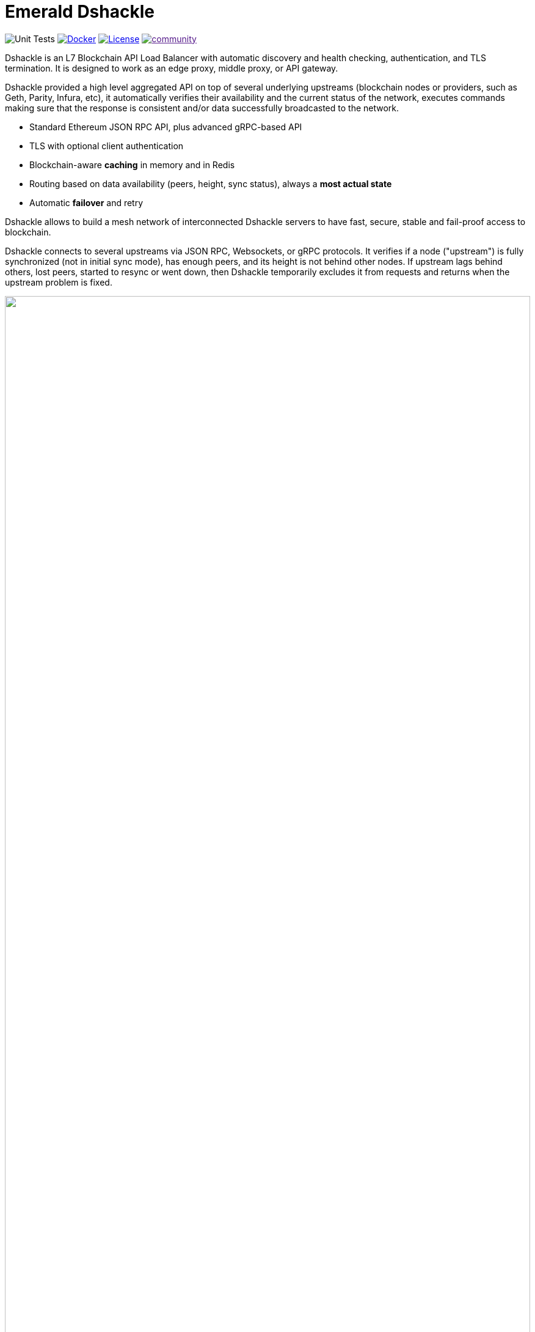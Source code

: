 = Emerald Dshackle
:imagesdir: docs/assets
ifdef::env-github[]
:imagesdir: https://raw.githubusercontent.com/emeraldpay/dshackle/master/docs/assets
endif::[]

image:https://github.com/emeraldpay/dshackle/workflows/Tests/badge.svg["Unit Tests"]
image:https://img.shields.io/docker/pulls/emeraldpay/dshackle?style=flat-square["Docker",link="https://hub.docker.com/r/emeraldpay/dshackle"]
image:https://img.shields.io/github/license/emeraldpay/dshackle.svg?style=flat-square&maxAge=2592000["License",link="https://github.com/emeraldpay/dshackle/blob/master/LICENSE"]
image:https://badges.gitter.im/emeraldpay/community.svg[link="https://gitter.im/emeraldpay/community?utm_source=badge&utm_medium=badge&utm_campaign=pr-badge]

Dshackle is an L7 Blockchain API Load Balancer with automatic discovery and health checking, authentication, and TLS termination.
It is designed to work as an edge proxy, middle proxy, or API gateway.

Dshackle provided a high level aggregated API on top of several underlying upstreams (blockchain nodes or providers, such as Geth, Parity, Infura, etc), it automatically verifies their availability and the current status of the network, executes commands making sure that the response is consistent and/or data successfully broadcasted to the network.

- Standard Ethereum JSON RPC API, plus advanced gRPC-based API
- TLS with optional client authentication
- Blockchain-aware **caching** in memory and in Redis
- Routing based on data availability (peers, height, sync status), always a **most actual state**
- Automatic **failover** and retry

Dshackle allows to build a mesh network of interconnected Dshackle servers to have fast, secure, stable and fail-proof access to blockchain.

Dshackle connects to several upstreams via JSON RPC, Websockets, or gRPC protocols.
It verifies if a node ("upstream") is fully synchronized (not in initial sync mode), has enough peers, and its height is not behind other nodes.
If upstream lags behind others, lost peers, started to resync or went down, then Dshackle temporarily excludes it from requests and returns when the upstream problem is fixed.

image::dshackle-intro.png[alt="",width=100%,align="center"]

== Roadmap

- [x] JSON RPC emulation, in addition to gRPC protocol
- [ ] *Support Bitcoin RPC*
- [ ] External logging
- [ ] Access to ERC-20 tokens on asset level
- [ ] Subscription to bitcoind notification over gRPC (instead of ZeroMQ)
- [ ] Prometheus monitoring
- [ ] BIP-32 Pubkey
- [ ] Lightweight sidecar node connector
- [ ] Configurable upstream roles

== Quick Start

=== Configuration

Create file `dshackle.yaml` with following content:

[source,yaml]
----
version: v1
port: 2449
tls:
  enabled: false

proxy:
  host: 0.0.0.0
  port: 8545
  routes:
    - id: eth
      blockchain: ethereum
    - id: kovan
      blockchain: kovan

cluster:
  upstreams:
    - id: infura-eth
      chain: ethereum
      connection:
        ethereum:
          rpc:
            url: "https://mainnet.infura.io/v3/${INFURA_USER}"
          ws:
            url: "wss://mainnet.infura.io/ws/v3/${INFURA_USER}"
    - id: infura-kovan
      chain: kovan
      connection:
        ethereum:
          rpc:
            url: "https://kovan.infura.io/v3/${INFURA_USER}"
----

Which sets the following:

- gRPC access through 0.0.0.0:2449
** TLS security is disabled (_don't use in production!_)
- JSON RPC access through 0.0.0.0:8545
** proxying requests to Ethereum and Kovan upstreams
** request path for Ethereum Mainnet is `/eth`, for Kovan is `/kovan`
** i.e. call Mainnet by `POST http://127.0.0.0:8545/eth` with JSON RPC payload
- sets up 2 upstreams, one for Ethereum Mainnet and another for Kovan Testnet (both upstreams are configured to use Infura endpoint)
- for Ethereum Mainnet it connects using JSON RPC and Websockets connections, for Kovan just JSON RPC is used
- Infura authentication config is omitted for this demo
- `${INFURA_USER}` will be provided through environment variable

==== Run docker image

Official Docker image you can find at: emeraldpay/dshackle

.Setup Infura username
[source,bash]
----
export INFURA_USER=...
----

.Run Dshackle
[source,bash]
----
docker run -p 2449:2449 -p 8545:8545 -v $(pwd):/etc/dshackle -e "INFURA_USER=$INFURA_USER" emeraldpay/dshackle
----

Now it listen on port 2449 at the localhost and can be connected from any gRPC compatible client.
Tools such as https://github.com/fullstorydev/grpcurl[gRPCurl] can automatically parse protobuf definitions and connect to it (actual Protobuf sources are located in a separate repository which you can find at https://github.com/emeraldpay/proto)

==== Access using JSON RPC

Dshackle implements standard JSON RPC interface, providing additional caching layer, upstream readiness/liveness checks, retry and other features for building Fault Tolerant services.

.Request using Curl
[source,bash]
----
curl --request POST \
  --url http://localhost:8545/eth \
  --header 'content-type: application/json' \
  --data '{"jsonrpc":"2.0", "method":"eth_getBalance", "id":1, "params":["0x690b2bdf41f33f9f251ae0459e5898b856ed96be", "latest"]}'
----

.Output
[source,bash]
----
{"jsonrpc":"2.0","id":1,"result":"0x72fa5e0181"}
----

==== Access using gRPC

.Connect and listen for new blocks on Ethereum Mainnet
[source,bash]
----
grpcurl -import-path ./proto/ -proto blockchain.proto -d "{\"type\": 100}" -plaintext 127.0.0.1:2449 io.emeraldpay.api.Blockchain/SubscribeHead
----

.Output would be like
----
{
  "chain": "CHAIN_ETHEREUM",
  "height": 8396159,
  "blockId": "fc58a258adccc94466ae967b1178eea721349b0667f59d5fe1b0b436460bce75",
  "timestamp": 1566423564000,
  "weight": "AnMcf2VJB5kOSQ=="
}
{
  "chain": "CHAIN_ETHEREUM",
  "height": 8396160,
  "blockId": "787899711b862b77df8d2faa69de664048598265a9f96abf178d341076e200e0",
  "timestamp": 1566423574000,
  "weight": "AnMch35tO6hSGg=="
}
...
...
----

The output above is for a _streaming subscription_ to all new blocks on Ethereum Mainnet.It's one of services provided
by Dshackle, in additional to standard methods provided by RPC JSON of underlying nodes.

== Documentation

For detailed documentation see link:docs/[] directory.

== Client Libraries

Dshackle should be compatible with all standard libraries that use Ethereum JSON RPC.

But in addition to JSON RPC it provides gRPC API with many additional features and asynchronous access (please refer to the documentation: link:docs/06-methods.adoc[gRPC Methods]).
Below is the list of the libraries to use native gRPC API.

=== Java gRPC Client

image:https://api.bintray.com/packages/emerald/emerald-grpc/emerald-grpc/images/download.svg[link="https://bintray.com/emerald/emerald-grpc/emerald-grpc/"]

https://github.com/emeraldpay/emerald-java-client

[source,groovy]
----
repositories {
    maven {
        url  "https://dl.bintray.com/emerald/emerald-grpc"
    }
}

dependencies {
    compile "io.emeraldpay:emerald-grpc:0.6.0-0.2"
}
----

=== Javascript gRPC Client
image:https://img.shields.io/npm/v/@emeraldpay/grpc-client.svg["npm (scoped)", link="https://www.npmjs.com/package/@emeraldpay/grpc-client"]

https://github.com/emeraldpay/emerald-js-grpc

[source,json]
----
"dependencies": {
    "@emeraldpay/grpc-client": "0.11.0-0.2",
}
----

See more in the documentation for link:docs/10-client-libraries.adoc[Client Libraries].

== Development

=== Setting up environment

Dshackle is JVM based project written in Kotlin. To build and run it from sources you'll need to install
https://openjdk.java.net/projects/jdk/11/[Java JDK] and https://gradle.org/[Gradle]

=== Build Dshackle

==== Build everything

[source, bash]
----
gradle build
----

==== Make a Zip distribution

[source, bash]
----
gradle distZip
----

You can find a redistributable zip in `build/distributions`

==== Make a Docker distribution

[source, bash]
----
gradle jib -Pdocker=gcr.io/myproject
----

Gradle will prepare a Docker image and upload it to your custom Docker Registry at `gcr.io/myproject` (please change to address of your actual registry)

==== Architecture

Dshackle is built using:

- Kotlin
- Spring Framework + Spring Boot
- Spring Reactor
- Netty
- Etherjar
- gRPC and HTTP2 protocol
- Groovy and Spock for testing


== Community

=== Development Chat

image:https://badges.gitter.im/emeraldpay/community.svg[link="https://gitter.im/emeraldpay/community?utm_source=badge&utm_medium=badge&utm_campaign=pr-badge]

== Commercial Support

Want to support the project, prioritize a specific feature, or get commercial help with using Dshackle in your project?
Please contact splix@emeraldpay.io to discuss the possibility

== License

Copyright 2019 ETCDEV GmbH

Licensed under the Apache License, Version 2.0 (the "License");
you may not use this file except in compliance with the License.
You may obtain a copy of the License at

http://www.apache.org/licenses/LICENSE-2.0

Unless required by applicable law or agreed to in writing, software
distributed under the License is distributed on an "AS IS" BASIS,
WITHOUT WARRANTIES OR CONDITIONS OF ANY KIND, either express or implied.
See the License for the specific language governing permissions and
limitations under the License.
